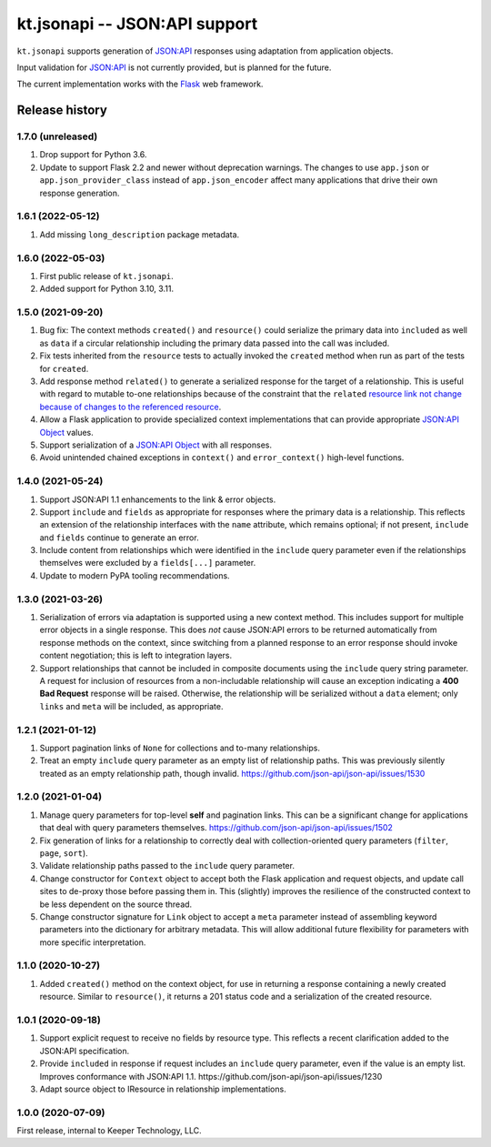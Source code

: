 ==============================
kt.jsonapi -- JSON:API support
==============================

``kt.jsonapi`` supports generation of `JSON:API`_ responses using
adaptation from application objects.

Input validation for `JSON:API`_ is not currently provided, but is
planned for the future.

The current implementation works with the Flask_ web framework.


Release history
---------------


1.7.0 (unreleased)
~~~~~~~~~~~~~~~~~~

#. Drop support for Python 3.6.

#. Update to support Flask 2.2 and newer without deprecation warnings.
   The changes to use ``app.json`` or ``app.json_provider_class``
   instead of ``app.json_encoder`` affect many applications that drive
   their own response generation.


1.6.1 (2022-05-12)
~~~~~~~~~~~~~~~~~~

#. Add missing ``long_description`` package metadata.


1.6.0 (2022-05-03)
~~~~~~~~~~~~~~~~~~

#. First public release of ``kt.jsonapi``.

#. Added support for Python 3.10, 3.11.


1.5.0 (2021-09-20)
~~~~~~~~~~~~~~~~~~

#. Bug fix: The context methods ``created()`` and ``resource()`` could
   serialize the primary data into ``included`` as well as ``data`` if a
   circular relationship including the primary data passed into the call
   was included.

#. Fix tests inherited from the ``resource`` tests to actually invoked
   the ``created`` method when run as part of the tests for ``created``.

#. Add response method ``related()`` to generate a serialized response
   for the target of a relationship.  This is useful with regard to
   mutable to-one relationships because of the constraint that the
   ``related`` `resource link not change because of changes to the
   referenced resource`_.

#. Allow a Flask application to provide specialized context
   implementations that can provide appropriate `JSON:API Object`_
   values.

#. Support serialization of a `JSON:API Object`_ with all responses.

#. Avoid unintended chained exceptions in ``context()`` and
   ``error_context()`` high-level functions.


1.4.0 (2021-05-24)
~~~~~~~~~~~~~~~~~~

#. Support JSON:API 1.1 enhancements to the link & error objects.

#. Support ``include`` and ``fields`` as appropriate for responses where
   the primary data is a relationship.  This reflects an extension of
   the relationship interfaces with the ``name`` attribute, which
   remains optional; if not present, ``include`` and ``fields`` continue
   to generate an error.

#. Include content from relationships which were identified in the
   ``include`` query parameter even if the relationships themselves were
   excluded by a ``fields[...]`` parameter.

#. Update to modern PyPA tooling recommendations.


1.3.0 (2021-03-26)
~~~~~~~~~~~~~~~~~~

#. Serialization of errors via adaptation is supported using a new
   context method.  This includes support for multiple error objects in
   a single response.  This does *not* cause JSON:API errors to be
   returned automatically from response methods on the context, since
   switching from a planned response to an error response should invoke
   content negotiation; this is left to integration layers.

#. Support relationships that cannot be included in composite documents
   using the ``include`` query string parameter.  A request for
   inclusion of resources from a non-includable relationship will cause
   an exception indicating a **400 Bad Request** response will be
   raised.  Otherwise, the relationship will be serialized without a
   ``data`` element; only ``links`` and ``meta`` will be included, as
   appropriate.


1.2.1 (2021-01-12)
~~~~~~~~~~~~~~~~~~

#. Support pagination links of ``None`` for collections and to-many
   relationships.

#. Treat an empty ``include`` query parameter as an empty list of
   relationship paths.  This was previously silently treated as an empty
   relationship path, though invalid.
   https://github.com/json-api/json-api/issues/1530


1.2.0 (2021-01-04)
~~~~~~~~~~~~~~~~~~

#. Manage query parameters for top-level **self** and pagination links.
   This can be a significant change for applications that deal with
   query parameters themselves.
   https://github.com/json-api/json-api/issues/1502

#. Fix generation of links for a relationship to correctly deal with
   collection-oriented query parameters (``filter``, ``page``, ``sort``).

#. Validate relationship paths passed to the ``include`` query parameter.

#. Change constructor for ``Context`` object to accept both the Flask
   application and request objects, and update call sites to de-proxy
   those before passing them in.  This (slightly) improves the
   resilience of the constructed context to be less dependent on the
   source thread.

#. Change constructor signature for ``Link`` object to accept a ``meta``
   parameter instead of assembling keyword parameters into the
   dictionary for arbitrary metadata.  This will allow additional future
   flexibility for parameters with more specific interpretation.


1.1.0 (2020-10-27)
~~~~~~~~~~~~~~~~~~

#. Added ``created()`` method on the context object, for use in
   returning a response containing a newly created resource.  Similar to
   ``resource()``, it returns a 201 status code and a serialization of
   the created resource.


1.0.1 (2020-09-18)
~~~~~~~~~~~~~~~~~~

#. Support explicit request to receive no fields by resource type.  This
   reflects a recent clarification added to the JSON:API specification.

#. Provide ``included`` in response if request includes an ``include``
   query parameter, even if the value is an empty list.  Improves
   conformance with JSON:API 1.1.
   https://github.com/json-api/json-api/issues/1230

#. Adapt source object to IResource in relationship implementations.


1.0.0 (2020-07-09)
~~~~~~~~~~~~~~~~~~

First release, internal to Keeper Technology, LLC.


.. _Flask:
   https://flask.palletsprojects.com/

.. _JSON\:API:
   https://jsonapi.org/

.. _JSON:API Object:
   https://jsonapi.org/format/#document-jsonapi-object

.. _resource link not change because of changes to the referenced resource:
   https://jsonapi.org/format/#document-resource-object-related-resource-links

